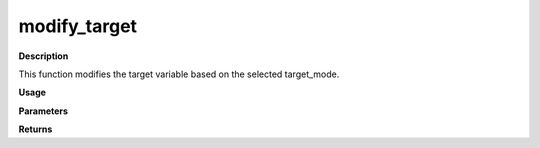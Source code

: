 modify_target
=============

**Description**

This function modifies the target variable based on 
the selected target_mode.

**Usage**

.. py:function:: data_preprocessing.modify_target(data, target_mode=None, calss_boundaries=None, column_identifier=None)

**Parameters**

.. csv-table::
   :header-rows: 1
   :widths: 1 , 3, 15
   :file: modify_target_in.txt

**Returns**

.. csv-table::
   :header-rows: 1
   :widths: 1 , 3, 15
   :file: modify_target_out.txt

